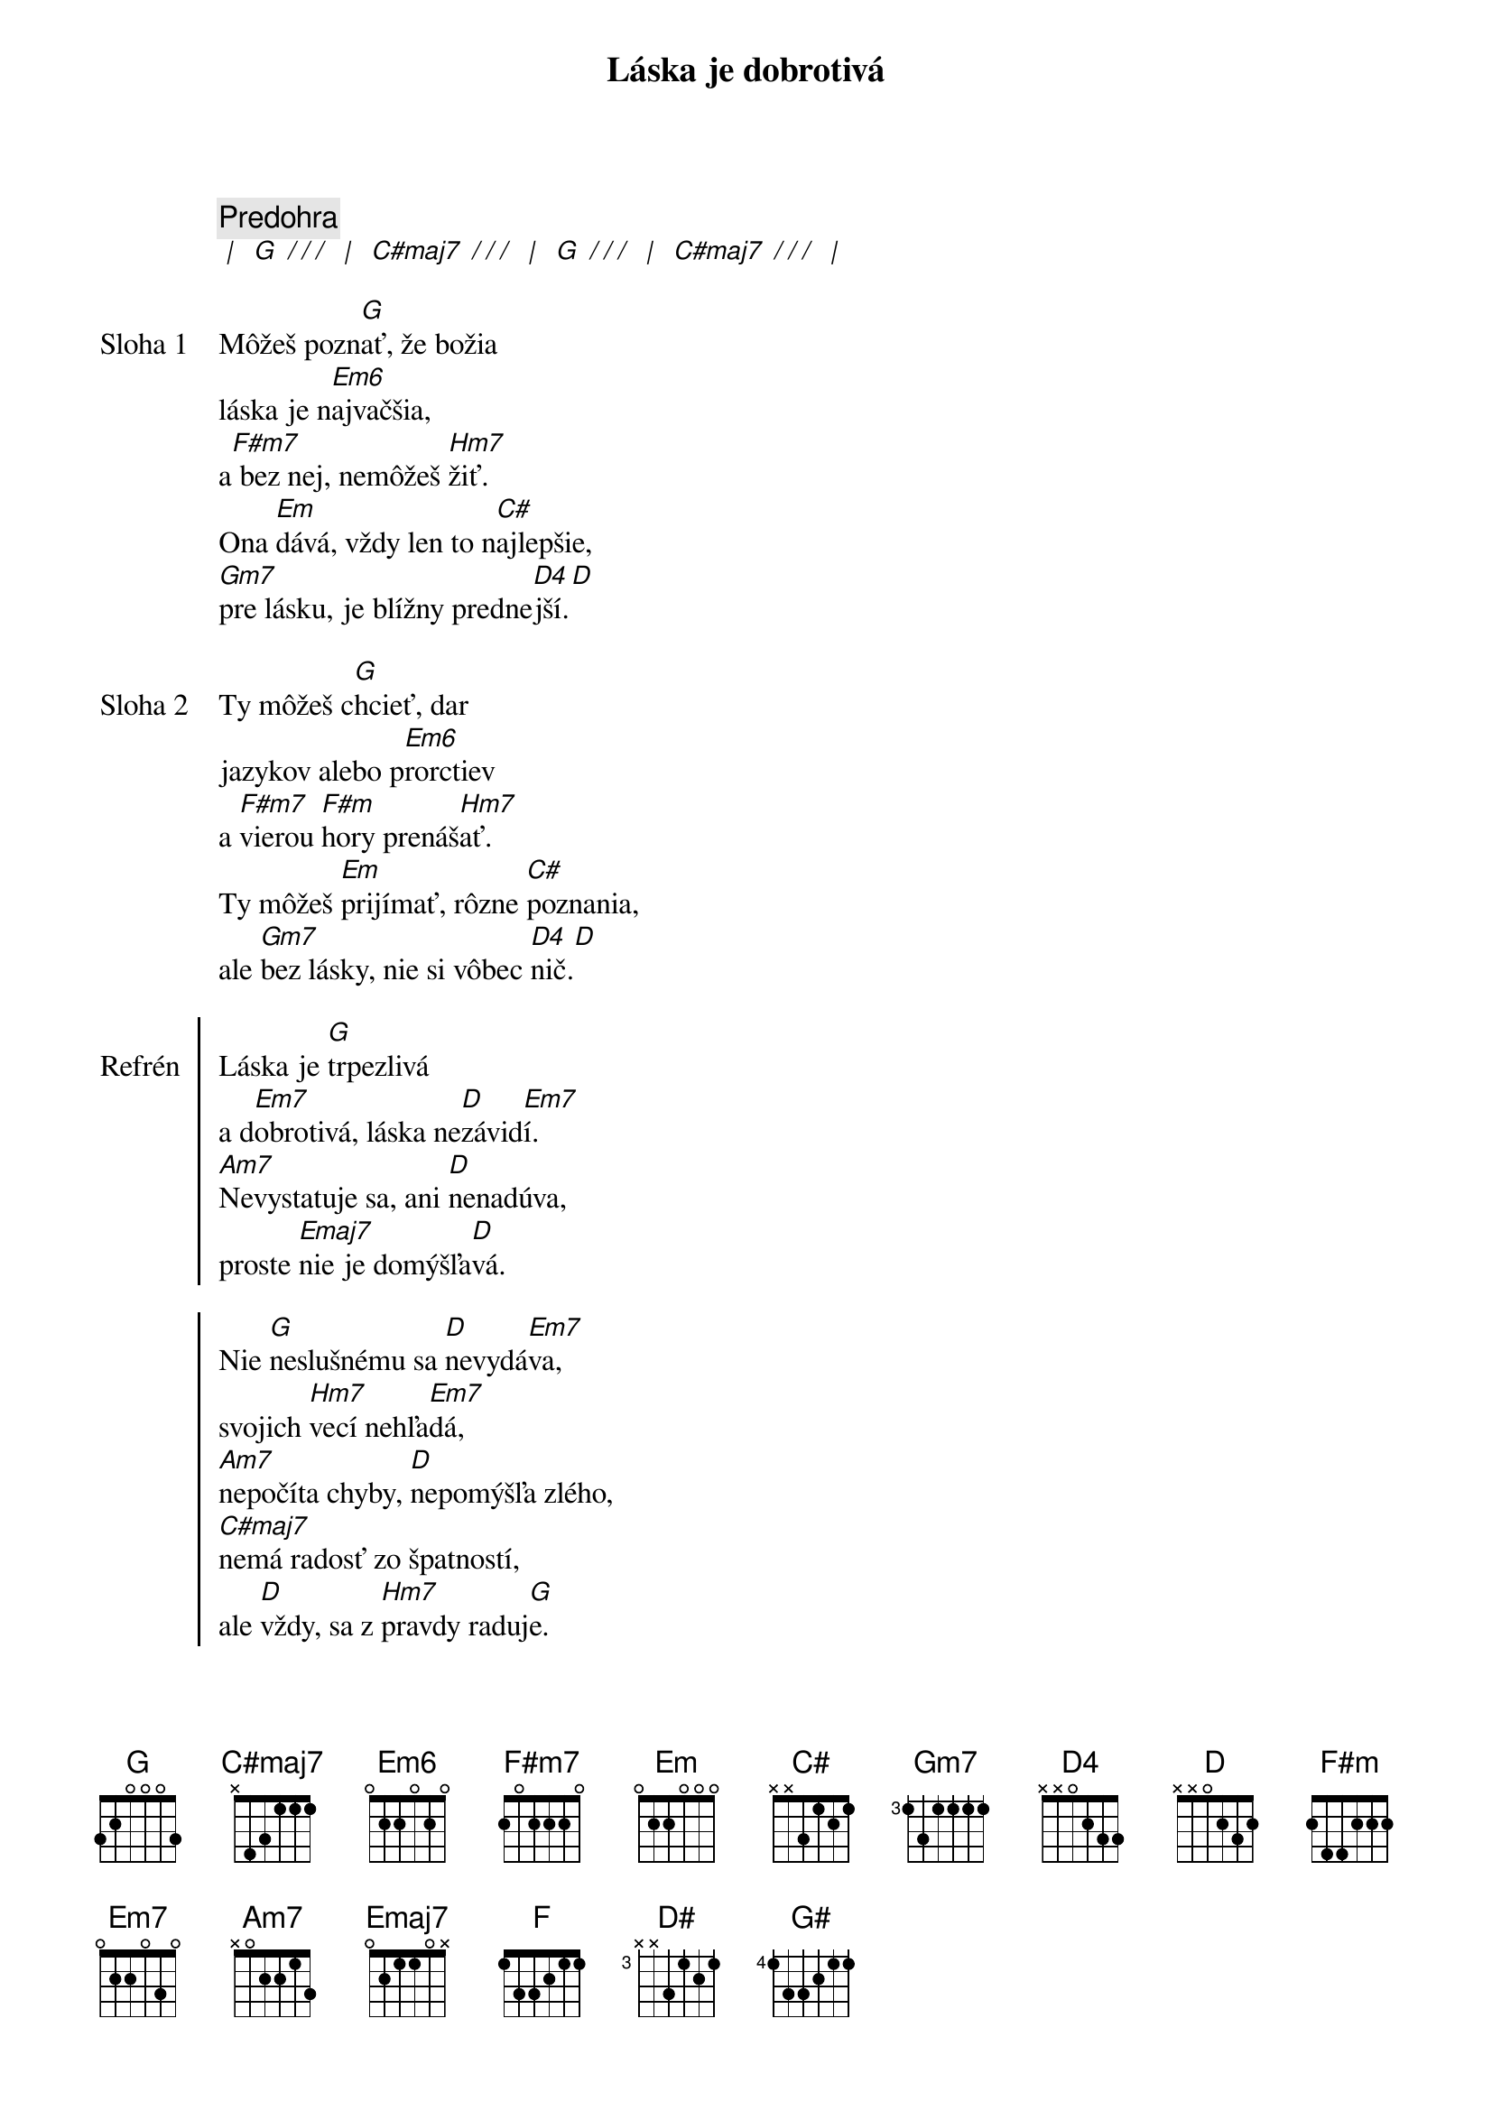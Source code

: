 {title: Láska je dobrotivá}

{comment: Predohra}
[* | ] [G][* / / /] [* | ] [C#maj7][* / / /] [* | ] [G][* / / /] [* | ] [C#maj7][* / / /] [* | ]

{start_of_verse: Sloha 1}
Môžeš pozn[G]ať, že božia
láska je n[Em6]ajvačšia,
a[F#m7] bez nej, nemôžeš [Hm7]žiť.
Ona [Em]dává, vždy len to n[C#]ajlepšie,
[Gm7]pre lásku, je blížny predne[D4]jší.[D]
{end_of_verse}

{start_of_verse: Sloha 2}
Ty môžeš c[G]hcieť, dar
jazykov alebo p[Em6]rorctiev
a [F#m7]vierou [F#m]hory prenáš[Hm7]ať.
Ty môžeš [Em]prijímať, rôzne [C#]poznania,
ale [Gm7]bez lásky, nie si vôbec [D4]nič.[D]
{end_of_verse}

{start_of_chorus: Refrén}
Láska je [G]trpezlivá
a d[Em7]obrotivá, láska ne[D]závid[Em7]í.
[Am7]Nevystatuje sa, ani [D]nenadúva,
proste [Emaj7]nie je domýšľa[D]vá.

Nie [G]neslušnému sa [D]nevydá[Em7]va,
svojich [Hm7]vecí nehľa[Em7]dá,
[Am7]nepočíta chyby, [D]nepomýšľa zlého,
[C#maj7]nemá radosť zo špatností,
ale [D]vždy, sa z [Hm7]pravdy raduj[G]e.
{end_of_chorus}

{comment: Outro}
[G]Láska [F]všetko znáša, [D#]pretrváva, [G#]neprestáva,
láska [G]vytrvá.